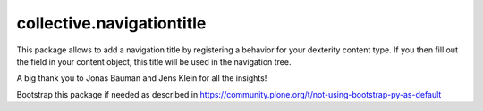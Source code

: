 ====================
collective.navigationtitle
====================

This package allows to add a navigation title by registering a behavior for your dexterity content type.
If you then fill out the field in your content object, this title will be used in the navigation tree.

A big thank you to Jonas Bauman and Jens Klein for all the insights!

Bootstrap this package if needed as described in https://community.plone.org/t/not-using-bootstrap-py-as-default
